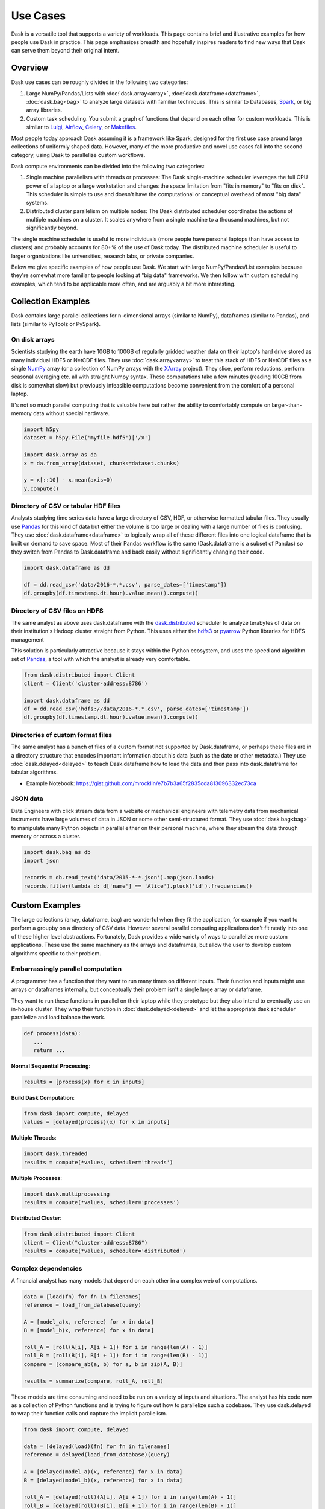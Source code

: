 Use Cases
=========

Dask is a versatile tool that supports a variety of workloads.  This page
contains brief and illustrative examples for how people use Dask in practice.
This page emphasizes breadth and hopefully inspires readers to find new ways
that Dask can serve them beyond their original intent.

Overview
--------

Dask use cases can be roughly divided in the following two categories:

1.  Large NumPy/Pandas/Lists with :doc:`dask.array<array>`,
    :doc:`dask.dataframe<dataframe>`, :doc:`dask.bag<bag>` to analyze large
    datasets with familiar techniques.  This is similar to Databases, Spark_,
    or big array libraries.
2.  Custom task scheduling.  You submit a graph of functions that depend on
    each other for custom workloads.  This is similar to Luigi_, Airflow_,
    Celery_, or Makefiles_.

Most people today approach Dask assuming it is a framework like Spark, designed
for the first use case around large collections of uniformly shaped  data.
However, many of the more productive and novel use cases fall into the second
category, using Dask to parallelize custom workflows.

Dask compute environments can be divided into the following two categories:

1.  Single machine parallelism with threads or processes:  The Dask
    single-machine scheduler leverages the full CPU power of a laptop or a
    large workstation and changes the space limitation from "fits in memory" to
    "fits on disk".  This scheduler is simple to use and doesn't have the
    computational or conceptual overhead of most "big data" systems.
2.  Distributed cluster parallelism on multiple nodes:  The Dask distributed
    scheduler coordinates the actions of multiple machines on a cluster.  It
    scales anywhere from a single machine to a thousand machines, but not
    significantly beyond.

The single machine scheduler is useful to more individuals (more people have
personal laptops than have access to clusters) and probably accounts for 80+% of
the use of Dask today.  The distributed machine scheduler is useful to larger
organizations like universities, research labs, or private companies.

.. _Airflow: http://airflow.incubator.apache.org/
.. _Luigi: https://luigi.readthedocs.io/en/latest/
.. _Celery: http://www.celeryproject.org/
.. _Spark: https://spark.apache.org/
.. _Makefiles: https://en.wikipedia.org/wiki/Make_(software)

Below we give specific examples of how people use Dask.  We start with large
NumPy/Pandas/List examples because they're somewhat more familiar to people
looking at "big data" frameworks.  We then follow with custom scheduling
examples, which tend to be applicable more often, and are arguably a bit more
interesting.

Collection Examples
-------------------

Dask contains large parallel collections for n-dimensional arrays (similar to
NumPy), dataframes (similar to Pandas), and lists (similar to PyToolz or
PySpark).

On disk arrays
~~~~~~~~~~~~~~

Scientists studying the earth have 10GB to 100GB of regularly gridded weather
data on their laptop's hard drive stored as many individual HDF5 or NetCDF
files.  They use :doc:`dask.array<array>` to treat this stack of HDF5 or NetCDF
files as a single NumPy_ array (or a collection of NumPy arrays with the
XArray_ project).  They slice, perform reductions, perform seasonal averaging
etc. all with straight Numpy syntax.  These computations take a few minutes
(reading 100GB from disk is somewhat slow) but previously infeasible
computations become convenient from the comfort of a personal laptop.

It's not so much parallel computing that is valuable here but rather the
ability to comfortably compute on larger-than-memory data without special
hardware.

.. code-block:: python

    import h5py
    dataset = h5py.File('myfile.hdf5')['/x']

    import dask.array as da
    x = da.from_array(dataset, chunks=dataset.chunks)

    y = x[::10] - x.mean(axis=0)
    y.compute()

.. _NumPy: http://www.numpy.org/
.. _XArray: http://xarray.pydata.org/en/stable/

Directory of CSV or tabular HDF files
~~~~~~~~~~~~~~~~~~~~~~~~~~~~~~~~~~~~~

Analysts studying time series data have a large directory of CSV, HDF, or
otherwise formatted tabular files.  They usually use Pandas_ for this kind of
data but either the volume is too large or dealing with a large number of files
is confusing.  They use :doc:`dask.dataframe<dataframe>` to logically wrap all
of these different files into one logical dataframe that is built on demand to
save space.  Most of their Pandas workflow is the same (Dask.dataframe is a
subset of Pandas) so they switch from Pandas to Dask.dataframe and back easily
without significantly changing their code.

.. code-block:: python

   import dask.dataframe as dd

   df = dd.read_csv('data/2016-*.*.csv', parse_dates=['timestamp'])
   df.groupby(df.timestamp.dt.hour).value.mean().compute()

.. _Pandas: http://pandas.pydata.org/


Directory of CSV files on HDFS
~~~~~~~~~~~~~~~~~~~~~~~~~~~~~~

The same analyst as above uses dask.dataframe with the dask.distributed_ scheduler
to analyze terabytes of data on their institution's Hadoop cluster straight
from Python.  This uses either the hdfs3_ or pyarrow_ Python libraries for HDFS management

This solution is particularly attractive because it stays within the Python
ecosystem, and uses the speed and algorithm set of Pandas_, a tool with which
the analyst is already very comfortable.

.. code-block:: python

   from dask.distributed import Client
   client = Client('cluster-address:8786')

   import dask.dataframe as dd
   df = dd.read_csv('hdfs://data/2016-*.*.csv', parse_dates=['timestamp'])
   df.groupby(df.timestamp.dt.hour).value.mean().compute()

.. _hdfs3: https://hdfs3.readthedocs.io/en/latest/
.. _pyarrow: https://arrow.apache.org/docs/python/index.html


Directories of custom format files
~~~~~~~~~~~~~~~~~~~~~~~~~~~~~~~~~~

The same analyst has a bunch of files of a custom format not supported by
Dask.dataframe, or perhaps these files are in a directory structure that
encodes important information about his data (such as the date or other
metadata.)  They use :doc:`dask.delayed<delayed>` to teach Dask.dataframe how
to load the data and then pass into dask.dataframe for tabular algorithms.

* Example Notebook: https://gist.github.com/mrocklin/e7b7b3a65f2835cda813096332ec73ca


JSON data
~~~~~~~~~

Data Engineers with click stream data from a website or mechanical engineers
with telemetry data from mechanical instruments have large volumes of data in
JSON or some other semi-structured format.  They use :doc:`dask.bag<bag>` to
manipulate many Python objects in parallel either on their personal machine,
where they stream the data through memory or across a cluster.

.. code-block:: python

   import dask.bag as db
   import json

   records = db.read_text('data/2015-*-*.json').map(json.loads)
   records.filter(lambda d: d['name'] == 'Alice').pluck('id').frequencies()


Custom Examples
---------------

The large collections (array, dataframe, bag) are wonderful when they fit the
application, for example if you want to perform a groupby on a directory of CSV
data.  However several parallel computing applications don't fit neatly into
one of these higher level abstractions.  Fortunately, Dask provides a wide
variety of ways to parallelize more custom applications.  These use the same
machinery as the arrays and dataframes, but allow the user to develop custom
algorithms specific to their problem.

Embarrassingly parallel computation
~~~~~~~~~~~~~~~~~~~~~~~~~~~~~~~~~~~

A programmer has a function that they want to run many times on different
inputs.  Their function and inputs might use arrays or dataframes internally,
but conceptually their problem isn't a single large array or dataframe.

They want to run these functions in parallel on their laptop while they prototype
but they also intend to eventually use an in-house cluster.  They wrap their
function in :doc:`dask.delayed<delayed>` and let the appropriate dask scheduler
parallelize and load balance the work.

.. code-block:: python

   def process(data):
      ...
      return ...

**Normal Sequential Processing**:

.. code-block:: python

   results = [process(x) for x in inputs]

**Build Dask Computation**:

.. code-block:: python

   from dask import compute, delayed
   values = [delayed(process)(x) for x in inputs]

**Multiple Threads**:

.. code-block:: python

   import dask.threaded
   results = compute(*values, scheduler='threads')

**Multiple Processes**:

.. code-block:: python


   import dask.multiprocessing
   results = compute(*values, scheduler='processes')

**Distributed Cluster**:

.. code-block:: python


   from dask.distributed import Client
   client = Client("cluster-address:8786")
   results = compute(*values, scheduler='distributed')


Complex dependencies
~~~~~~~~~~~~~~~~~~~~

A financial analyst has many models that depend on each other in a complex web
of computations.

.. code-block:: python

   data = [load(fn) for fn in filenames]
   reference = load_from_database(query)

   A = [model_a(x, reference) for x in data]
   B = [model_b(x, reference) for x in data]

   roll_A = [roll(A[i], A[i + 1]) for i in range(len(A) - 1)]
   roll_B = [roll(B[i], B[i + 1]) for i in range(len(B) - 1)]
   compare = [compare_ab(a, b) for a, b in zip(A, B)]

   results = summarize(compare, roll_A, roll_B)

These models are time consuming and need to be run on a variety of inputs and
situations.  The analyst has his code now as a collection of Python functions
and is trying to figure out how to parallelize such a codebase.  They use
dask.delayed to wrap their function calls and capture the implicit parallelism.

.. code-block:: python

   from dask import compute, delayed

   data = [delayed(load)(fn) for fn in filenames]
   reference = delayed(load_from_database)(query)

   A = [delayed(model_a)(x, reference) for x in data]
   B = [delayed(model_b)(x, reference) for x in data]

   roll_A = [delayed(roll)(A[i], A[i + 1]) for i in range(len(A) - 1)]
   roll_B = [delayed(roll)(B[i], B[i + 1]) for i in range(len(B) - 1)]
   compare = [delayed(compare_ab)(a, b) for a, b in zip(A, B)]

   lazy_results = delayed(summarize)(compare, roll_A, roll_B)

They then depend on the dask schedulers to run this complex web of computations
in parallel.

.. code-block:: python

    results = compute(lazy_results)

They appreciate how easy it was to transition from the experimental code to a
scalable parallel version.  This code is also easy enough for their teammates
to understand easily and extend in the future.


Algorithm developer
~~~~~~~~~~~~~~~~~~~

A graduate student in machine learning is prototyping novel parallel
algorithms.  They are in a situation much like the financial analyst above
except that they need to benchmark and profile their computation heavily under
a variety of situations and scales.  The :doc:`dask profiling tools
<understanding-performance>`  provide the feedback they need to understand
their parallel performance, including how long each task takes, how intense
communication is, and their scheduling overhead.  They scale their algorithm
between 1 and 50 cores on single workstations and then scale out to a cluster
running their computation at thousands of cores.  They don't have access to an
institutional cluster, so instead they use :doc:`dask on the cloud
<setup/cloud>` to easily provision clusters of varying sizes.

Their algorithm is written the same in all cases, drastically reducing the
cognitive load, and letting the readers of their work experiment with their
system on their own machines, aiding reproducibility.


Scikit-Learn or Joblib User
~~~~~~~~~~~~~~~~~~~~~~~~~~~

A data scientist wants to scale their machine learning pipeline to run on their
cluster to accelerate parameter searches.  They already use the ``sklearn``
``njobs=`` parameter to accelerate their computation on their local computer
with Joblib_.  Now they wrap their ``sklearn`` code with a context manager to
parallelize the exact same code across a cluster (also available with
IPyParallel_)

.. code-block:: python

   import distributed.joblib

   with joblib.parallel_backend('distributed',
                                scheduler_host=('192.168.1.100', 8786)):
       result = GridSearchCV( ... )  # normal sklearn code

.. _IPyParallel: https://ipyparallel.readthedocs.io/en/latest/


Academic Cluster Administrator
~~~~~~~~~~~~~~~~~~~~~~~~~~~~~~

A system administrator for a university compute cluster wants to enable many
researchers to use the available cluster resources, which are currently lying
idle.  The research faculty and graduate students lack experience with job
schedulers and MPI, but are comfortable interacting with Python code through a
Jupyter notebook.

Teaching the faculty and graduate students to parallelize software has proven
time consuming.  Instead the administrator sets up dask.distributed_ on a
sandbox allocation of the cluster and broadly publishes the address of the
scheduler, pointing researchers to the `dask.distributed quickstart`_.
Utilization of the cluster climbs steadily over the next week as researchers
are more easily able to parallelize their computations without having to learn
foreign interfaces.  The administrator is happy because resources are being
used without significant hand-holding.

As utilization increases the administrator has a new problem; the shared
dask.distributed cluster is being overused.  The administrator tracks use
through Dask diagnostics to identify which users are taking most of the
resources.  They contact these users and teach them how to launch_ their own
dask.distributed clusters using the traditional job scheduler on their cluster,
making space for more new users in the sandbox allocation.

.. _`dask.distributed quickstart`: https://distributed.readthedocs.io/en/latest/quickstart.html
.. _launch: https://distributed.readthedocs.io/en/latest/setup.html


Financial Modeling Team
~~~~~~~~~~~~~~~~~~~~~~~

Similar to the case above, a team of modelers working at a financial
institution run a complex network of computational models on top of each
other.  They started using :doc:`dask.delayed<delayed>` individually, as
suggested above, but realized that they often perform highly overlapping
computations, such as always reading the same data.

Now they decide to use the same Dask cluster collaboratively to save on these
costs.  Because Dask intelligently hashes computations in a way similar to how
Git works, they find that when two people submit similar computations the
overlapping part of the computation runs only once.

Ever since working collaboratively on the same cluster they find that their
frequently running jobs run much faster, because most of the work is already
done by previous users.  When they share scripts with colleagues they find that
those repeated scripts complete immediately rather than taking several hours.

They are now able to iterate and share data as a team more effectively,
decreasing their time to result and increasing their competitive edge.

As this becomes more heavily used on the company cluster they decide to set up
an auto-scaling system.  They use their dynamic job scheduler (perhaps SGE,
LSF, Mesos, or Marathon) to run a single ``dask-scheduler`` 24/7 and then scale
up and down the number of ``dask-workers`` running on the cluster based on
computational load.  This solution ends up being more responsive (and thus more
heavily used) than their previous attempts to provide institution-wide access
to parallel computing but because it responds to load it still acts as a good
citizen in the cluster.


Streaming data engineering
~~~~~~~~~~~~~~~~~~~~~~~~~~

A data engineer responsible for watching a data feed needs to scale out a
continuous process.  They `combine dask.distributed with normal Python Queues`_ to
produce a rudimentary but effective stream processing system.

Because dask.distributed is elastic, they can scale up or scale down their
cluster resources in response to demand.

.. _`combine dask.distributed with normal Python Queues`: https://distributed.readthedocs.io/en/latest/queues.html

.. _Joblib: https://pythonhosted.org/joblib/parallel.html
.. _dask.distributed: https://distributed.readthedocs.io/en/latest/

